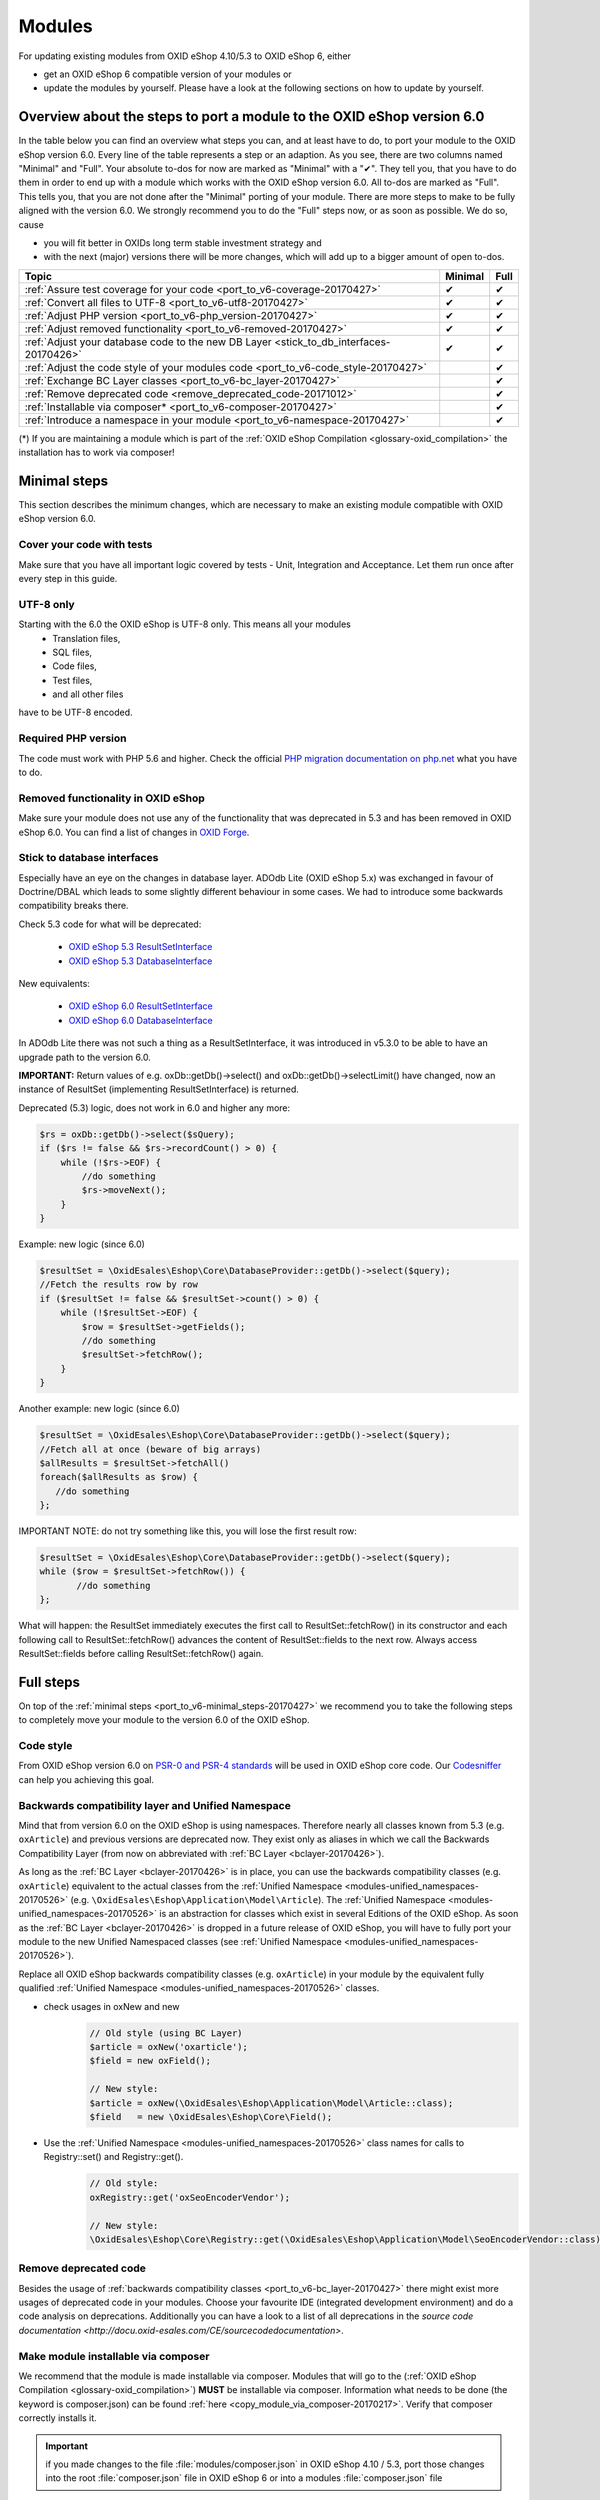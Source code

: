 .. _port_to_v6-20170427:

Modules
=======

For updating existing modules from OXID eShop 4.10/5.3 to OXID eShop 6, either

* get an OXID eShop 6 compatible version of your modules or
* update the modules by yourself. Please have a look at the following sections on how to update by yourself.

Overview about the steps to port a module to the OXID eShop version 6.0
-----------------------------------------------------------------------

In the table below you can find an overview what steps you can, and at least have to do, to port your module to the OXID eShop version 6.0.
Every line of the table represents a step or an adaption. As you see, there are two columns named "Minimal" and "Full".
Your absolute to-dos for now are marked as "Minimal" with a "✔". They tell you, that you have to do them in order to end up with a module which works with the OXID eShop version 6.0.
All to-dos are marked as "Full". This tells you, that you are not done after the "Minimal" porting of your module. There are more steps to make to be fully aligned with the version 6.0.
We strongly recommend you to do the "Full" steps now, or as soon as possible. We do so, cause

* you will fit better in OXIDs long term stable investment strategy and
* with the next (major) versions there will be more changes, which will add up to a bigger amount of open to-dos.

+----------------------------------------------------------------------------------------+-----------+--------+
|  Topic                                                                                 |  Minimal  |  Full  |
+========================================================================================+===========+========+
| :ref:`Assure test coverage for your code <port_to_v6-coverage-20170427>`               |  ✔        | ✔      |
+----------------------------------------------------------------------------------------+-----------+--------+
| :ref:`Convert all files to UTF-8 <port_to_v6-utf8-20170427>`                           |  ✔        | ✔      |
+----------------------------------------------------------------------------------------+-----------+--------+
| :ref:`Adjust PHP version <port_to_v6-php_version-20170427>`                            |  ✔        | ✔      |
+----------------------------------------------------------------------------------------+-----------+--------+
| :ref:`Adjust removed functionality <port_to_v6-removed-20170427>`                      |  ✔        | ✔      |
+----------------------------------------------------------------------------------------+-----------+--------+
| :ref:`Adjust your database code to the new DB Layer <stick_to_db_interfaces-20170426>` |  ✔        | ✔      |
+----------------------------------------------------------------------------------------+-----------+--------+
| :ref:`Adjust the code style of your modules code <port_to_v6-code_style-20170427>`     |           | ✔      |
+----------------------------------------------------------------------------------------+-----------+--------+
| :ref:`Exchange BC Layer classes <port_to_v6-bc_layer-20170427>`                        |           | ✔      |
+----------------------------------------------------------------------------------------+-----------+--------+
| :ref:`Remove deprecated code <remove_deprecated_code-20171012>`                        |           | ✔      |
+----------------------------------------------------------------------------------------+-----------+--------+
| :ref:`Installable via composer* <port_to_v6-composer-20170427>`                        |           | ✔      |
+----------------------------------------------------------------------------------------+-----------+--------+
| :ref:`Introduce a namespace in your module <port_to_v6-namespace-20170427>`            |           | ✔      |
+----------------------------------------------------------------------------------------+-----------+--------+

(*) If you are maintaining a module which is part of the :ref:`OXID eShop Compilation <glossary-oxid_compilation>` the installation has to work via composer!



.. _port_to_v6-minimal_steps-20170427:

Minimal steps
-------------

This section describes the minimum changes, which are necessary to make an existing module compatible with OXID eShop version 6.0.


.. _port_to_v6-coverage-20170427:

Cover your code with tests
^^^^^^^^^^^^^^^^^^^^^^^^^^

Make sure that you have all important logic covered by tests - Unit, Integration and Acceptance. Let them run once after every step in this guide.

.. _port_to_v6-utf8-20170427:

UTF-8 only
^^^^^^^^^^
Starting with the 6.0 the OXID eShop is UTF-8 only. This means all your modules
  - Translation files,
  - SQL files,
  - Code files,
  - Test files,
  - and all other files

have to be UTF-8 encoded.


.. _port_to_v6-php_version-20170427:

Required PHP version
^^^^^^^^^^^^^^^^^^^^

The code must work with PHP 5.6 and higher. Check the official `PHP migration documentation on php.net <http://php.net/manual/en/migration56.php>`__ what you have to do.


.. _port_to_v6-removed-20170427:

Removed functionality in OXID eShop
^^^^^^^^^^^^^^^^^^^^^^^^^^^^^^^^^^^

Make sure your module does not use any of the functionality that was deprecated in 5.3 and has been removed in OXID eShop 6.0.
You can find a list of changes in `OXID Forge <https://oxidforge.org/en/oxid-eshop-v6-0-0-beta1-detailed-code-changelog.html>`__.


.. _stick_to_db_interfaces-20170426:

Stick to database interfaces
^^^^^^^^^^^^^^^^^^^^^^^^^^^^

Especially have an eye on the changes in database layer. ADOdb Lite (OXID eShop 5.x) was exchanged in favour of
Doctrine/DBAL which leads to some slightly different behaviour in some cases. We had to introduce some backwards compatibility breaks there.

Check 5.3 code for what will be deprecated:

    - `OXID eShop 5.3 ResultSetInterface <https://github.com/OXID-eSales/oxideshop_ce/blob/b-5.3-ce/source/core/interface/ResultSetInterface.php>`__
    - `OXID eShop 5.3 DatabaseInterface <https://github.com/OXID-eSales/oxideshop_ce/blob/b-5.3-ce/source/core/interface/DatabaseInterface.php>`__

New equivalents:

    - `OXID eShop 6.0 ResultSetInterface <https://github.com/OXID-eSales/oxideshop_ce/blob/master/source/Core/Database/Adapter/ResultSetInterface.php>`__
    - `OXID eShop 6.0 DatabaseInterface <https://github.com/OXID-eSales/oxideshop_ce/blob/master/source/Core/Database/Adapter/DatabaseInterface.php>`__

In ADOdb Lite there was not such a thing as a ResultSetInterface, it was introduced in v5.3.0 to be able to have an upgrade path to the version 6.0.

**IMPORTANT:**
Return values of e.g. oxDb::getDb()->select() and oxDb::getDb()->selectLimit() have changed,
now an instance of ResultSet (implementing ResultSetInterface) is returned.

Deprecated (5.3) logic, does not work in 6.0 and higher any more:

.. code::

        $rs = oxDb::getDb()->select($sQuery);
        if ($rs != false && $rs->recordCount() > 0) {
            while (!$rs->EOF) {
                //do something
                $rs->moveNext();
            }
        }

Example: new logic (since 6.0)

.. code::

         $resultSet = \OxidEsales\Eshop\Core\DatabaseProvider::getDb()->select($query);
         //Fetch the results row by row
         if ($resultSet != false && $resultSet->count() > 0) {
             while (!$resultSet->EOF) {
                 $row = $resultSet->getFields();
                 //do something
                 $resultSet->fetchRow();
             }
         }

Another example: new logic (since 6.0)

.. code::

         $resultSet = \OxidEsales\Eshop\Core\DatabaseProvider::getDb()->select($query);
         //Fetch all at once (beware of big arrays)
         $allResults = $resultSet->fetchAll()
         foreach($allResults as $row) {
            //do something
         };

IMPORTANT NOTE: do not try something like this, you will lose the first result row:

.. code::

         $resultSet = \OxidEsales\Eshop\Core\DatabaseProvider::getDb()->select($query);
         while ($row = $resultSet->fetchRow()) {
                //do something
         };

What will happen: the ResultSet immediately executes the first call to ResultSet::fetchRow() in its constructor
and each following call to ResultSet::fetchRow() advances the content of ResultSet::fields to the next row.
Always access ResultSet::fields before calling ResultSet::fetchRow() again.



.. _port_to_v6-full_steps-20170427:

Full steps
----------

On top of the :ref:`minimal steps <port_to_v6-minimal_steps-20170427>` we recommend you to take the following steps to completely move your module to the version 6.0 of the OXID eShop.


.. _port_to_v6-code_style-20170427:

Code style
^^^^^^^^^^

From OXID eShop version 6.0 on `PSR-0 and PSR-4 standards <https://oxidforge.org/en/coding-standards.html>`__ will be
used in OXID eShop core code. Our `Codesniffer <https://github.com/OXID-eSales/coding_standards>`__ can help you achieving this goal.


.. _port_to_v6-bc_layer-20170427:

Backwards compatibility layer and Unified Namespace
^^^^^^^^^^^^^^^^^^^^^^^^^^^^^^^^^^^^^^^^^^^^^^^^^^^

Mind that from version 6.0 on the OXID eShop is using namespaces. Therefore nearly all classes known from
5.3 (e.g. ``oxArticle``) and previous versions are deprecated now. They exist only as aliases in which we call the Backwards Compatibility Layer (from now on abbreviated with :ref:`BC Layer <bclayer-20170426>`).

As long as the :ref:`BC Layer <bclayer-20170426>` is in place, you can use the backwards compatibility classes (e.g. ``oxArticle``) equivalent to the actual
classes from the :ref:`Unified Namespace <modules-unified_namespaces-20170526>` (e.g. ``\OxidEsales\Eshop\Application\Model\Article``).
The :ref:`Unified Namespace <modules-unified_namespaces-20170526>` is an abstraction for classes which exist in several Editions of the OXID eShop.
As soon as the :ref:`BC Layer <bclayer-20170426>` is dropped in a future release of OXID eShop,
you will have to fully port your module to the new Unified Namespaced classes (see :ref:`Unified Namespace <modules-unified_namespaces-20170526>`).

Replace all OXID eShop backwards compatibility classes (e.g. ``oxArticle``) in your module by the equivalent fully qualified :ref:`Unified Namespace <modules-unified_namespaces-20170526>` classes.

* check usages in oxNew and new
    .. code::

       // Old style (using BC Layer)
       $article = oxNew('oxarticle');
       $field = new oxField();

       // New style:
       $article = oxNew(\OxidEsales\Eshop\Application\Model\Article::class);
       $field   = new \OxidEsales\Eshop\Core\Field();

* Use the :ref:`Unified Namespace <modules-unified_namespaces-20170526>` class names for calls to Registry::set() and Registry::get().
    .. code::

       // Old style:
       oxRegistry::get('oxSeoEncoderVendor');

       // New style:
       \OxidEsales\Eshop\Core\Registry::get(\OxidEsales\Eshop\Application\Model\SeoEncoderVendor::class);



.. _remove_deprecated_code-20171012:

Remove deprecated code
^^^^^^^^^^^^^^^^^^^^^^

Besides the usage of :ref:`backwards compatibility classes <port_to_v6-bc_layer-20170427>`
there might exist more usages of deprecated code in your modules. Choose your favourite IDE (integrated development environment)
and do a code analysis on deprecations. Additionally you can have a look to a list of all deprecations in the
`source code documentation <http://docu.oxid-esales.com/CE/sourcecodedocumentation>`.


.. _port_to_v6-composer-20170427:

Make module installable via composer
^^^^^^^^^^^^^^^^^^^^^^^^^^^^^^^^^^^^

We recommend that the module is made installable via composer. Modules that will go to the (:ref:`OXID eShop Compilation <glossary-oxid_compilation>`) **MUST**
be installable via composer. Information what needs to be done (the keyword is composer.json) can be found
:ref:`here <copy_module_via_composer-20170217>`. Verify that composer correctly installs it.

.. important::

    if you made changes to the file :file:`modules/composer.json` in OXID eShop 4.10 / 5.3, port those changes into the
    root :file:`composer.json` file in OXID eShop 6 or into a modules :file:`composer.json` file

.. _port_to_v6-namespace-20170427:

Move the module under a module namespace
^^^^^^^^^^^^^^^^^^^^^^^^^^^^^^^^^^^^^^^^

* Introduce the module namespace in the module's composer.json file's autoload section.

    .. code::

        "autoload": {
            "psr-4": {
                "MyVendor\\MyModuleNamespace\\": "../../../source/modules/myvendor/mymoduleid"
            }
        }

    **NOTE:** we recommend to point the namespace to the module's installation path in the shop's module directory. See
    for example `OXID eShop Extension PayPal <https://github.com/OXID-eSales/paypal>`__.

    .. code::

        "autoload": {
            "psr-4": {
                "OxidEsales\\PayPalModule\\": "../../../source/modules/oe/oepaypal"
            }
        }

    Use the following pattern for your module namespace: ``<vendor of the module>`\<module ID>`` (e.g. ``OxidEsales\PayPalModule``)

    You can find more about the :ref:`Vendor Id <glossary-vendor_id>` in the Glossary.

* Move all the module classes under namespace.

    .. code::

        //before:
        class oePayPalIPNHandler extends oePayPalController
        {
            //...
        }

        $handler = oxNew('oepaypalipnhandler');


    .. code::

        //after:
        namespace OxidEsales\PayPalModule\Controller;
        class IPNHandler extends \OxidEsales\PayPalModule\Controller\FrontendController
        {
             //...
        }

        $handler = oxNew(\OxidEsales\PayPalModule\Controller\IPNHandler::class);

    While this step you should exchange all occurrences of the files name. Especially in the metadata.php the 'extends' section should not be forgotten!
    Remove the entry from the 'files' section, after you moved the class into the namespace. It is not longer needed, cause the namespaces get autoloaded via composer.

* Update metadata.php to version 2.0, see :ref:`here <metadata_version2-20170427>`.
  In case the module uses it's own controllers that do not simply chain extend shop controllers,
  you need to register a controller key in the metadata.php 'controller' section like
  described :ref:`here <controllers-20170307>`.

  .. code::

        'controllers' => array(
            ...
            'oepaypalipnhandler' => \OxidEsales\PayPalModule\Controller\IPNHandler::class,
            ...
        ),

  Your Controller Keys have to be lowercase and have to follow this pattern: ``<vendor of the module><module ID><controller name>`` (e.g. ``oepaypalipnhandler``)
